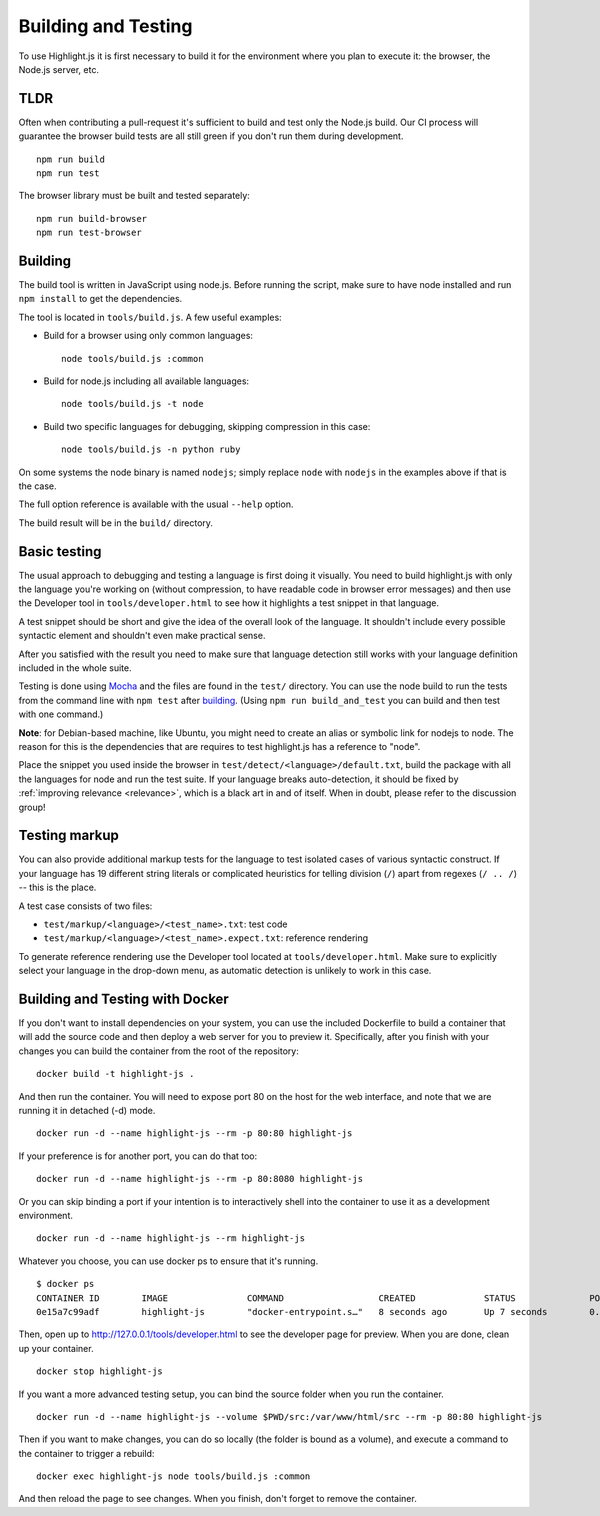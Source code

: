 Building and Testing
====================

To use Highlight.js it is first necessary to build it for the environment
where you plan to execute it: the browser, the Node.js server, etc.

TLDR
----

Often when contributing a pull-request it's sufficient to build and test only
the Node.js build. Our CI process will guarantee the browser build tests are all
still green if you don't run them during development.

::

    npm run build
    npm run test

The browser library must be built and tested separately:

::

    npm run build-browser
    npm run test-browser

Building
--------

The build tool is written in JavaScript using node.js. Before running the
script, make sure to have node installed and run ``npm install`` to get the
dependencies.

The tool is located in ``tools/build.js``. A few useful examples:

* Build for a browser using only common languages::

    node tools/build.js :common

* Build for node.js including all available languages::

    node tools/build.js -t node

* Build two specific languages for debugging, skipping compression in this case::

    node tools/build.js -n python ruby

On some systems the node binary is named ``nodejs``; simply replace ``node``
with ``nodejs`` in the examples above if that is the case.

The full option reference is available with the usual ``--help`` option.

The build result will be in the ``build/`` directory.

.. _basic-testing:

Basic testing
-------------

The usual approach to debugging and testing a language is first doing it
visually. You need to build highlight.js with only the language you're working
on (without compression, to have readable code in browser error messages) and
then use the Developer tool in ``tools/developer.html`` to see how it highlights
a test snippet in that language.

A test snippet should be short and give the idea of the overall look of the
language. It shouldn't include every possible syntactic element and shouldn't
even make practical sense.

After you satisfied with the result you need to make sure that language
detection still works with your language definition included in the whole suite.

Testing is done using `Mocha <http://mochajs.org/>`_ and the
files are found in the ``test/`` directory. You can use the node build to
run the tests from the command line with ``npm test`` after building_. (Using
``npm run build_and_test`` you can build and then test with one command.)

**Note**: for Debian-based machine, like Ubuntu, you might need to create an
alias or symbolic link for nodejs to node. The reason for this is the
dependencies that are requires to test highlight.js has a reference to
"node".

Place the snippet you used inside the browser in
``test/detect/<language>/default.txt``, build the package with all the languages
for node and run the test suite. If your language breaks auto-detection, it
should be fixed by :ref:`improving relevance <relevance>`, which is a black art
in and of itself. When in doubt, please refer to the discussion group!


Testing markup
--------------

You can also provide additional markup tests for the language to test isolated
cases of various syntactic construct. If your language has 19 different string
literals or complicated heuristics for telling division (``/``) apart from
regexes (``/ .. /``) -- this is the place.

A test case consists of two files:

* ``test/markup/<language>/<test_name>.txt``: test code
* ``test/markup/<language>/<test_name>.expect.txt``: reference rendering

To generate reference rendering use the Developer tool located at
``tools/developer.html``. Make sure to explicitly select your language in the
drop-down menu, as automatic detection is unlikely to work in this case.


Building and Testing with Docker
--------------------------------

If you don't want to install dependencies on your system, you can use the
included Dockerfile to build a container that will add the source code
and then deploy a web server for you to preview it. Specifically, after you
finish with your changes you can build the container from the root of the repository:

::

  docker build -t highlight-js .


And then run the container. You will need to expose port 80 on the host for the
web interface, and note that we are running it in detached (-d) mode.

::

  docker run -d --name highlight-js --rm -p 80:80 highlight-js


If your preference is for another port, you can do that too:


::

  docker run -d --name highlight-js --rm -p 80:8080 highlight-js


Or you can skip binding a port if your intention is to interactively shell
into the container to use it as a development environment.


::

  docker run -d --name highlight-js --rm highlight-js


Whatever you choose, you can use docker ps to ensure that it's running.

::

  $ docker ps
  CONTAINER ID        IMAGE               COMMAND                  CREATED             STATUS              PORTS                NAMES
  0e15a7c99adf        highlight-js        "docker-entrypoint.s…"   8 seconds ago       Up 7 seconds        0.0.0.0:80->80/tcp   highlight-js


Then, open up to http://127.0.0.1/tools/developer.html to see the developer page
for preview. When you are done, clean up your container.

::

  docker stop highlight-js

If you want a more advanced testing setup, you can bind the source folder when you
run the container.

::

  docker run -d --name highlight-js --volume $PWD/src:/var/www/html/src --rm -p 80:80 highlight-js

Then if you want to make changes, you can do so locally (the folder is bound as a volume),
and execute a command to the container to trigger a rebuild:

::

  docker exec highlight-js node tools/build.js :common


And then reload the page to see changes. When you finish, don't forget to remove the container.
